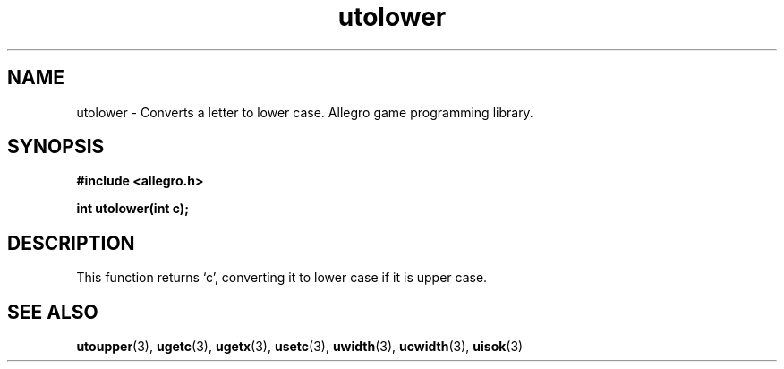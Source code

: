 .\" Generated by the Allegro makedoc utility
.TH utolower 3 "version 4.4.3" "Allegro" "Allegro manual"
.SH NAME
utolower \- Converts a letter to lower case. Allegro game programming library.\&
.SH SYNOPSIS
.B #include <allegro.h>

.sp
.B int utolower(int c);
.SH DESCRIPTION
This function returns `c', converting it to lower case if it is upper case.

.SH SEE ALSO
.BR utoupper (3),
.BR ugetc (3),
.BR ugetx (3),
.BR usetc (3),
.BR uwidth (3),
.BR ucwidth (3),
.BR uisok (3)

